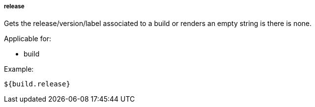 [[templating-source-release]]
===== release

Gets the release/version/label associated to a build or renders an empty string is there is none.

Applicable for:

* build

Example:

[source]
----
${build.release}
----
